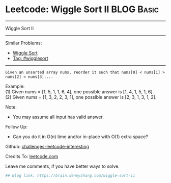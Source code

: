 * Leetcode: Wiggle Sort II                                              :BLOG:Basic:
#+STARTUP: showeverything
#+OPTIONS: toc:nil \n:t ^:nil creator:nil d:nil
:PROPERTIES:
:type:     wigglesort
:END:
---------------------------------------------------------------------
Wiggle Sort II
---------------------------------------------------------------------
Similar Problems:
- [[https://brain.dennyzhang.com/wiggle-sort][Wiggle Sort]]
- [[https://brain.dennyzhang.com/tag/wigglesort][Tag: #wigglesort]]
---------------------------------------------------------------------
#+BEGIN_EXAMPLE
Given an unsorted array nums, reorder it such that nums[0] < nums[1] > nums[2] < nums[3]....
#+END_EXAMPLE

Example:
(1) Given nums = [1, 5, 1, 1, 6, 4], one possible answer is [1, 4, 1, 5, 1, 6]. 
(2) Given nums = [1, 3, 2, 2, 3, 1], one possible answer is [2, 3, 1, 3, 1, 2].

Note:
- You may assume all input has valid answer.

Follow Up:
- Can you do it in O(n) time and/or in-place with O(1) extra space?

Github: [[url-external:https://github.com/DennyZhang/challenges-leetcode-interesting/tree/master/wiggle-sort-ii][challenges-leetcode-interesting]]

Credits To: [[url-external:https://leetcode.com/problems/wiggle-sort-ii/description/][leetcode.com]]

Leave me comments, if you have better ways to solve.

#+BEGIN_SRC python
## Blog link: https://brain.dennyzhang.com/wiggle-sort-ii

#+END_SRC
